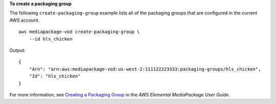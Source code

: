 **To create a packaging group**

The following ``create-packaging-group`` example lists all of the packaging groups that are configured in the current AWS account. ::

    aws mediapackage-vod create-packaging-group \
        --id hls_chicken

Output::

    {
        "Arn": "arn:aws:mediapackage-vod:us-west-2:111122223333:packaging-groups/hls_chicken", 
        "Id": "hls_chicken" 
    }

For more information, see `Creating a Packaging Group  <https://docs.aws.amazon.com/mediapackage/latest/ug/pkg-group-create.html>`__ in the *AWS Elemental MediaPackage User Guide*.
